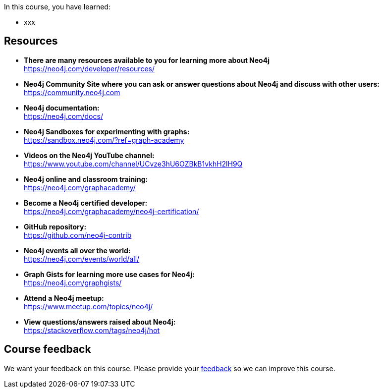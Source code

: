 In this course, you have learned:

* xxx

== Resources

* *There are many resources available to you for learning more about Neo4j* +
https://neo4j.com/developer/resources/

* *Neo4j Community Site where you can ask or answer questions about Neo4j and discuss with other users:* +
https://community.neo4j.com

* *Neo4j documentation:* +
https://neo4j.com/docs/


* *Neo4j Sandboxes for experimenting with graphs:* +
https://sandbox.neo4j.com/?ref=graph-academy

* *Videos on  the Neo4j YouTube channel:* +
https://www.youtube.com/channel/UCvze3hU6OZBkB1vkhH2lH9Q

* *Neo4j online and classroom training:* +
https://neo4j.com/graphacademy/


* *Become a Neo4j certified developer:* +
https://neo4j.com/graphacademy/neo4j-certification/


* *GitHub repository:* +
https://github.com/neo4j-contrib

* *Neo4j events all over the world:* +
https://neo4j.com/events/world/all/

* *Graph Gists for learning more use cases for Neo4j:* +
https://neo4j.com/graphgists/

* *Attend a Neo4j meetup:* +
https://www.meetup.com/topics/neo4j/

* *View questions/answers raised about Neo4j:* +
https://stackoverflow.com/tags/neo4j/hot


== Course feedback

We want your feedback on this course. Please provide your https://forms.gle/k6nhzMXiYFyUYUNs7[feedback^] so we can improve this course.
